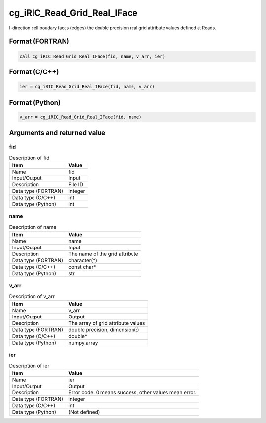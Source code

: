 .. _sec_ref_cg_iRIC_Read_Grid_Real_IFace:

cg_iRIC_Read_Grid_Real_IFace
============================

I-direction cell boudary faces (edges) the double precision real grid attribute values defined at Reads.

Format (FORTRAN)
-----------------

.. code-block:: fortran

   call cg_iRIC_Read_Grid_Real_IFace(fid, name, v_arr, ier)

Format (C/C++)
-----------------

.. code-block:: c

   ier = cg_iRIC_Read_Grid_Real_IFace(fid, name, v_arr)

Format (Python)
-----------------

.. code-block:: python

   v_arr = cg_iRIC_Read_Grid_Real_IFace(fid, name)

Arguments and returned value
-------------------------------

fid
~~~

.. list-table:: Description of fid
   :header-rows: 1

   * - Item
     - Value
   * - Name
     - fid
   * - Input/Output
     - Input

   * - Description
     - File ID
   * - Data type (FORTRAN)
     - integer
   * - Data type (C/C++)
     - int
   * - Data type (Python)
     - int

name
~~~~

.. list-table:: Description of name
   :header-rows: 1

   * - Item
     - Value
   * - Name
     - name
   * - Input/Output
     - Input

   * - Description
     - The name of the grid attribute
   * - Data type (FORTRAN)
     - character(*)
   * - Data type (C/C++)
     - const char*
   * - Data type (Python)
     - str

v_arr
~~~~~

.. list-table:: Description of v_arr
   :header-rows: 1

   * - Item
     - Value
   * - Name
     - v_arr
   * - Input/Output
     - Output

   * - Description
     - The array of grid attribute values
   * - Data type (FORTRAN)
     - double precision, dimension(:)
   * - Data type (C/C++)
     - double*
   * - Data type (Python)
     - numpy.array

ier
~~~

.. list-table:: Description of ier
   :header-rows: 1

   * - Item
     - Value
   * - Name
     - ier
   * - Input/Output
     - Output

   * - Description
     - Error code. 0 means success, other values mean error.
   * - Data type (FORTRAN)
     - integer
   * - Data type (C/C++)
     - int
   * - Data type (Python)
     - (Not defined)

